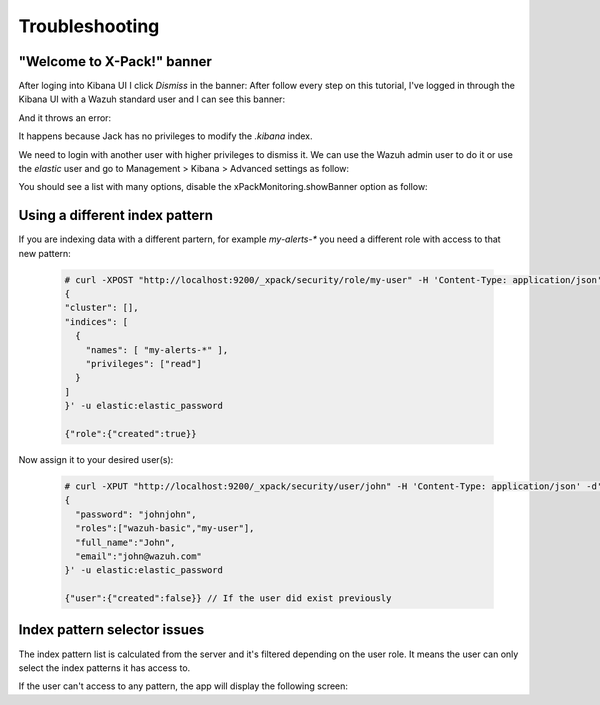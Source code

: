.. _xpack_troubleshooting:

Troubleshooting
===============

"Welcome to X-Pack!" banner
---------------------------

After loging into Kibana UI I click `Dismiss` in the banner:
After follow every step on this tutorial, I've logged in through the Kibana UI with a Wazuh standard
user and I can see this banner:

.. thumbnail:: ../../../images/kibana-app/rbac-xpack/xpack12.png
    :title: xPackMonitoring.showBanner 1
    :align: center
    :width: 100%

And it throws an error:

.. thumbnail:: ../../../images/kibana-app/rbac-xpack/xpack13.png
    :title: xPackMonitoring.showBanner 2
    :align: center
    :width: 100%

It happens because Jack has no privileges to modify the `.kibana` index. 

We need to login with another user with higher privileges to dismiss it. We can use the Wazuh admin user to do it or use the `elastic` user and go to Management > Kibana > Advanced settings as follow:

.. thumbnail:: ../../../images/kibana-app/rbac-xpack/xpack10.png
    :title: xPackMonitoring.showBanner 3
    :align: center
    :width: 100%

You should see a list with many options, disable the xPackMonitoring.showBanner option as follow:

.. thumbnail:: ../../../images/kibana-app/rbac-xpack/xpack11.png
    :title: xPackMonitoring.showBanner 4
    :align: center
    :width: 100%

Using a different index pattern
-------------------------------

If you are indexing data with a different partern, for example `my-alerts-*` you need a different role with access to that new pattern:

  .. code-block:: console

      # curl -XPOST "http://localhost:9200/_xpack/security/role/my-user" -H 'Content-Type: application/json' -d'
      {
      "cluster": [],
      "indices": [
        {
          "names": [ "my-alerts-*" ],
          "privileges": ["read"]
        }
      ]
      }' -u elastic:elastic_password

      {"role":{"created":true}}


Now assign it to your desired user(s):

  .. code-block:: console

    # curl -XPUT "http://localhost:9200/_xpack/security/user/john" -H 'Content-Type: application/json' -d'
    {
      "password": "johnjohn",
      "roles":["wazuh-basic","my-user"],
      "full_name":"John",
      "email":"john@wazuh.com"
    }' -u elastic:elastic_password

    {"user":{"created":false}} // If the user did exist previously


Index pattern selector issues
-----------------------------

The index pattern list is calculated from the server and it's filtered depending on the user role. It means the user can only select the index patterns it has access to.

If the user can't access to any pattern, the app will display the following screen:

.. thumbnail:: ../../../images/kibana-app/rbac-xpack/xpack14.png
    :title: Index pattern selector
    :align: center
    :width: 100%
